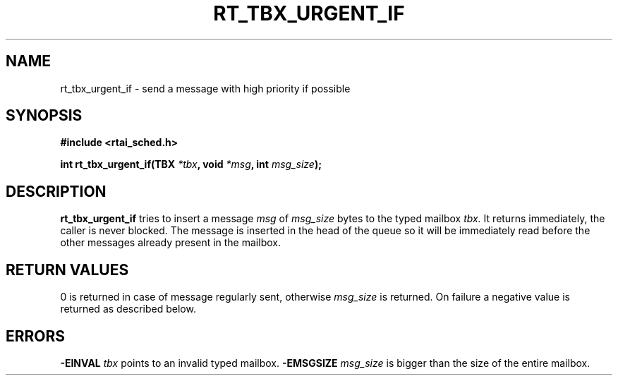 .TH RT_TBX_URGENT_IF 8 "January 2001" RTAI "Typed Mailbox Functions"
.SH NAME
rt_tbx_urgent_if \- send a message with high priority if possible 
.SH SYNOPSIS
.B #include <rtai_sched.h>
.sp
.BI "int rt_tbx_urgent_if(TBX " *tbx ", void " *msg ", int " msg_size ");"
.SH DESCRIPTION
.B rt_tbx_urgent_if
tries to insert a message
.I msg 
of 
.I msg_size 
bytes to the typed mailbox 
.I tbx. 
It returns immediately, the caller is never blocked.  The message is inserted in the head of the queue 
so it will be immediately read before the other messages already
present in the mailbox.
.SH RETURN VALUES
0 is returned in case of message regularly sent, otherwise 
.I msg_size
is returned. On failure a negative value is returned as described below.
.SH ERRORS
.B -EINVAL
.I tbx
points to an invalid typed mailbox.
.B -EMSGSIZE
.I msg_size
is bigger than the size of the entire mailbox.

